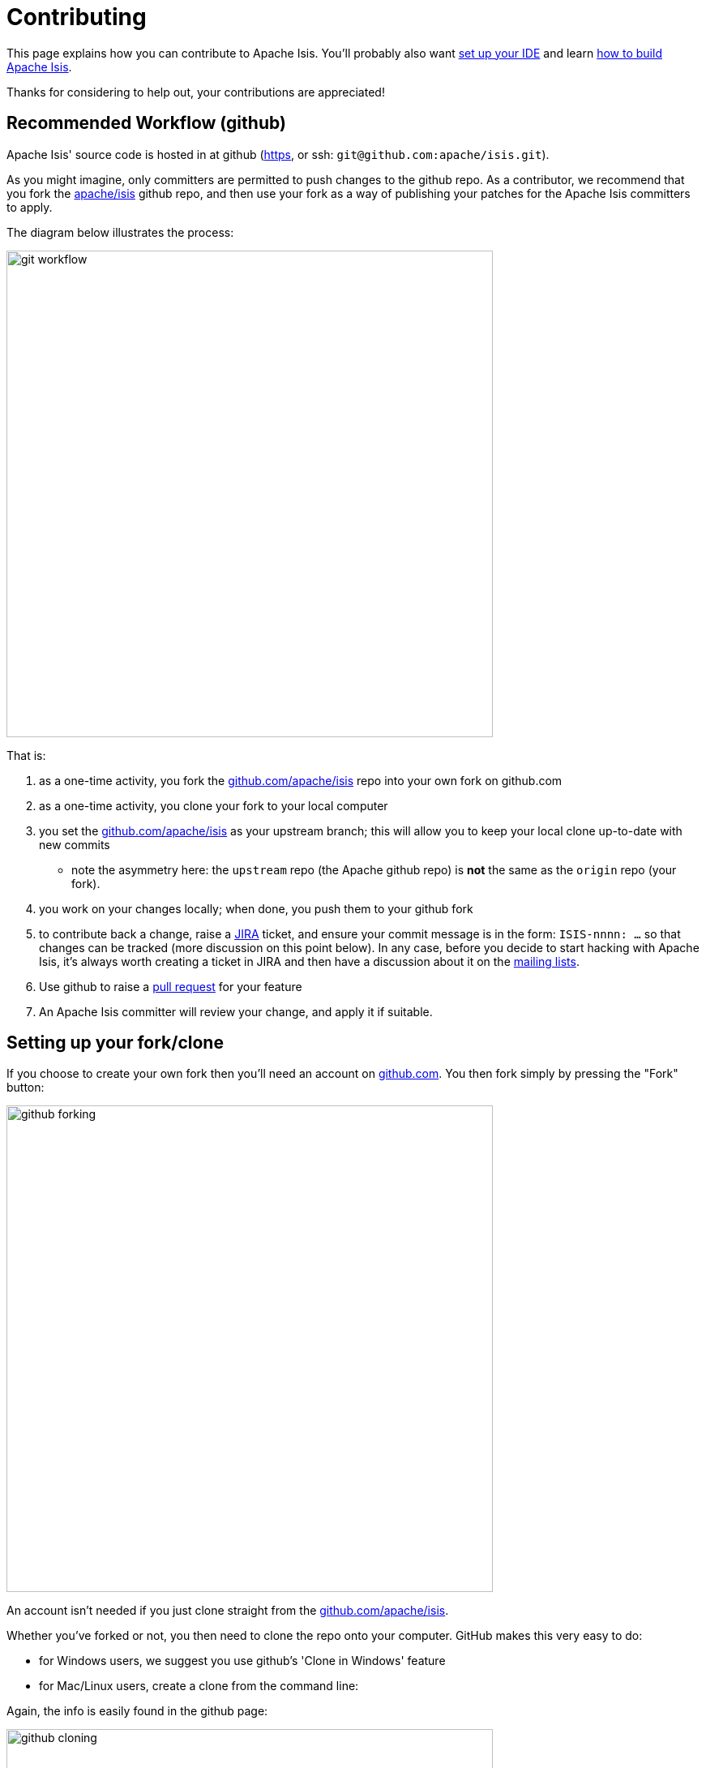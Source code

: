 [[contributing]]
= Contributing

:Notice: Licensed to the Apache Software Foundation (ASF) under one or more contributor license agreements. See the NOTICE file distributed with this work for additional information regarding copyright ownership. The ASF licenses this file to you under the Apache License, Version 2.0 (the "License"); you may not use this file except in compliance with the License. You may obtain a copy of the License at. http://www.apache.org/licenses/LICENSE-2.0 . Unless required by applicable law or agreed to in writing, software distributed under the License is distributed on an "AS IS" BASIS, WITHOUT WARRANTIES OR  CONDITIONS OF ANY KIND, either express or implied. See the License for the specific language governing permissions and limitations under the License.
:page-partial:




This page explains how you can contribute to Apache Isis.
You'll probably also want xref:setupguide:ROOT:about.adoc[set up your IDE] and learn xref:conguide:ROOT:building-apache-isis.adoc[how to build Apache Isis].

Thanks for considering to help out, your contributions are appreciated!

== Recommended Workflow (github)

Apache Isis' source code is hosted in at github (https://github.com/apache/isis.git[https], or ssh: `git@github.com:apache/isis.git`).

As you might imagine, only committers are permitted to push changes to the github repo.
As a contributor, we recommend that you fork the https://github.com/apache/isis.git[apache/isis] github repo, and then use your fork as a way of publishing your patches for the Apache Isis committers to apply.

The diagram below illustrates the process:

image::contributing/git-workflow.png[width="600px"]


That is:

. as a one-time activity, you fork the https://github.com/apache/isis.git[github.com/apache/isis] repo into your own fork on github.com
. as a one-time activity, you clone your fork to your local computer
. you set the https://github.com/apache/isis.git[github.com/apache/isis] as your upstream branch; this will allow you to keep your local clone up-to-date with new commits
* note the asymmetry here: the `upstream` repo (the Apache github repo) is *not* the same as the `origin` repo (your fork).
. you work on your changes locally; when done, you push them to your github fork
. to contribute back a change, raise a https://issues.apache.org/jira/browse/ISIS[JIRA] ticket, and ensure your commit message is in the form: `ISIS-nnnn: ...` so that changes can be tracked (more discussion on this point below).
In any case, before you decide to start hacking with Apache Isis, it's always worth creating a ticket in JIRA and then have a discussion about it on the xref:docs:support:mailing-list.adoc[mailing lists].
. Use github to raise a https://help.github.com/articles/using-pull-requests/[pull request] for your feature
. An Apache Isis committer will review your change, and apply it if suitable.

== Setting up your fork/clone

If you choose to create your own fork then you'll need an account on https://github.com[github.com].
You then fork simply by pressing the "Fork" button:


image::contributing/github-forking.png[width="600px"]



An account isn't needed if you just clone straight from the http://github.com/apache/isis[github.com/apache/isis].

Whether you've forked or not, you then need to clone the repo onto your computer.
GitHub makes this very easy to do:

* for Windows users, we suggest you use github's 'Clone in Windows' feature
* for Mac/Linux users, create a clone from the command line:

Again, the info is easily found in the github page:



image::contributing/github-cloning.png[width="600px"]

If you've created your own fork, then you need to add the `upstream` remote to the https://github.com/apache/isis[github.com/apache/isis].
This remote is traditionally called `upstream`.
You should then arrange for your `master` branch to track the `upstream/master` remote branch:

If you didn't create your own fork, you can omit the above step.
Either way around, you can now fetch new commits using simply:

[source,bash]
----
git fetch
----

For more info on tracking branches http://git-scm.com/book/en/Git-Branching-Remote-Branches[here] and http://gitready.com/beginner/2009/03/09/remote-tracking-branches.html[here].

== Commit messages

Although with git your commits are always performed on your local repo, those commit messages become public when the patch is applied by an Apache Isis committer.
You should take time to write a meaningful commit message that helps explain what the patch refers to; if you don't then there's a chance that your patch may be rejected and not applied.
No-one likes hard work to go to waste!

We therefore recommend that your commit messages are as follows:footnote:[Inspiration for the recommended commit format comes from the https://github.com/puppetlabs/puppet[puppet] project's https://github.com/puppetlabs/puppet/blob/master/CONTRIBUTING.md[contributing] page.]

[source,other]
----
ISIS-999: Make the example in CONTRIBUTING imperative and concrete

Without this patch applied the example commit message in the CONTRIBUTING
document is not a concrete example.  This is a problem because the
contributor is left to imagine what the commit message should look like
based on a description rather than an example.  This patch fixes the
problem by making the example concrete and imperative.

The first line is a real life imperative statement with a ticket number
from our issue tracker.  The body describes the behavior without the patch,
why this is a problem, and how the patch fixes the problem when applied.
----

== Creating the patch file

If you are working without a github fork of Apache Isis, then you can create the patches from your own local git repository.

As per http://stackoverflow.com/questions/6658313/generate-a-git-patch-for-a-specific-commit[this stackoverflow question], create the patch using `git format-patch`:

[source,bash]
----
git format-patch -10 HEAD --stdout > 0001-last-10-commits.patch
----

Here `-10` is the last 10 commits you have done.
You need to change that integer according to the commits you need to apply into the patch.

== Sample Contribution Workflow

Assuming you're development environment is all setup, let's walk through how you might make contribute a patch.
In this example, suppose that you've decided to work on JIRA ticket #123, an enhancement to support Blob/Clob datatypes.

=== Update your master branch

The first thing to do is to make sure your local clone is up-to-date.
We do this by retrieving new commits from upstream repo and then merging them as a fast-forward into your local branch.

Irrespective of whether you are using a github fork, the upstream for your local `master` branch will be tracking the appropriate remote's `master` branch.
So n either case, the same commands work:

Alternatively, you can combine the `git fetch` and `git merge` and just use `git pull`:

[source,bash]
----
git checkout master
git pull --ff-only
----

If the `merge` or `pull` fails, it means that you must have made commits and there have been changes meanwhile on the remote `master`'s branch.
You can use `gitk --all` to confirm.
If this fails, see our xref:setupguide:git:about.adoc[git cookbook] page for a procedure to retrospectively sort out this situation.

=== Create a topic branch

We recommend you name topic branches by the JIRA ticket, ie <tt>ISIS-nnn-description</tt>.
So let's create a new branch based off `master` and call it "ISIS-123-blobs"

You can confirm the branch is there and is your new `HEAD` using either `gitk --all`.
Alternatively, use the command line:

[source,bash]
----
$ git checkout -b ISIS-123-blobs
----

The command line prompt should also indicate you are on a branch, isolated from any changes that might happen on the `master` branch.

=== Make File Changes and Commit

Next, make changes to your files using the usual commands (see also our xref:setupguide:git:about.adoc[git cookbook] section):

* `git add`
* `git mv`
* `git rm`
* `git commit`
* `git status`

and so on.

Continue this way until happy with the change.
Remember to run all your tests on the topic branch (including a full `mvn clean install`).

=== Rebasing with `master`

Before you can share your change, you should rebase (in other words replay) your changes on top of the `master` branch.

The first thing to do is to pull down any changes made in upstream remote's `master` since you started your topic branch:

These are the same commands that you would have run before you created your topic branch.
If you use `gitk --all`, there's a good chance that new commits have come in.

Next, we reintegrate our topic branch by rebasing onto `master`:

[source,bash]
----
git checkout ISIS-123-blobs
git rebase master
----

This takes all of the commits in your branch, and applies them on top of the new `master` branch.
When your change is eventually integrated back in, it will result in a nice clear linear history on the public repo.

If the rebase fails because of a conflict, then you'll be dumped into REBASE mode.
Edit the file that has the conflict, and make the appropriate edits.
Once done:

Once the rebase has completed, re-run your tests to confirm that everything is still good.

=== Raising a pull request

If you have your own fork, you can now simply push the changes you've made locally to your fork:

This will create a corresponding branch in the remote github repo.
If you use `gitk --all`, you'll also see a `remotes/origin/ISIS-123-blobs` branch.

Then, use github to raise a https://help.github.com/articles/using-pull-requests/[pull request].
Pull requests sent to the Apache GitHub repositories will forward a pull request e-mail to the xref:docs:support:mailing-list.adoc[dev mailing list].
You'll probably want to sign up to the dev mailing list first before issuing your first pull request (though that isn't mandatory).

The process to raise the pull request, broadly speaking:

* Open a web browser to your github fork of isis
* Select your topic branch (pushed in the previous step) so that the pull request references the topic branch.
* Click the `Pull Request` button.
* Check that the Apache Isis mailing list email came through.

== If your pull request is accepted

To double check that your pull request is accepted, update your `master` branch from the `upstream` remote:

You can then use `gitk --all` (or `git log` if you prefer the command line) to check your contribution has been added.

You can now delete your topic branch and remove the branch in your github:

Finally, you might want to push the latest changes in master back up to your github fork.
If so, use:

=== If your pull request is rejected

If your pull request is rejected, then you'll need to update your branch from the main repository and then address the rejection reason.

You'll probably also want to remove the remote branch on github:

[source,bash]
----
git push origin --delete ISIS-123-blobs
----

\... and continue as before until you are ready to resubmit your change.

